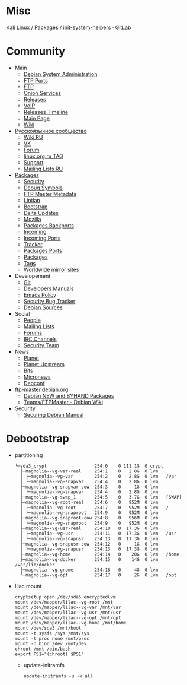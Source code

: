 * Misc

[[https://gitlab.com/kalilinux/packages/init-system-helpers][Kali Linux / Packages / init-system-helpers · GitLab]]

* Community
 - Main
   - [[http://dsa.debian.org][Debian System Administration]]
   - [[http://ftp.ports.debian.org][FTP Ports]]
   - [[http://ftp.debian.org][FTP]]
   - [[http://onion.debian.org][Onion Services]]
   - [[http://release.debian.org][Releases]]
   - [[http://rtc.debian.org][VoIP]]
   - [[http://timeline.debian.net][Releases Timeline]]
   - [[http://www.debian.org][Main Page]]
   - [[https://wiki.debian.org/][Wiki]]

 - [[https://www.debian.org/international/Russian.ru.html][Русскоязычное сообщество]]
   - [[https://wiki.debian.org/ru/FrontPage][Wiki RU]]
   - [[https://vk.com/debiangroup][VK]]
   - [[https://debianforum.ru/][Forum]]
   - [[https://www.linux.org.ru/tag/debian][linux.org.ru TAG]]
   - [[https://www.debian.org/support.ru.html][Support]]
   - [[https://lists.debian.org/debian-russian/][Mailing Lists RU]]

 - [[https://www.debian.org/distrib/packages][Packages]]
   - [[http://security.debian.org][Security]]
   - [[http://debug.mirrors.debian.org][Debug Symbols]]
   - [[http://metadata.ftp-master.debian.org][FTP Master Metadata]]
   - [[http://lintian.debian.org][Lintian]]
   - [[http://bootstrap.debian.net][Bootstrap]]
   - [[http://debdeltas.debian.net][Delta Updates]]
   - [[http://mozilla.debian.net][Mozilla]]
   - [[http://backports.debian.org][Packages Backports]]
   - [[http://incoming.debian.org][Incoming]]
   - [[http://incoming.ports.debian.org][Incoming Ports]]
   - [[http://tracker.debian.org][Tracker]]
   - [[http://www.ports.debian.org][Packages Ports]]
   - [[https://www.debian.org/distrib/packages][Packages]]
   - [[https://debtags.debian.org/search/][Tags]]
   - [[https://www.debian.org/mirror/list][Worldwide mirror sites]]

 - Developement
   - [[https://anonscm.debian.org/cgit/][Git]]
   - [[https://www.debian.org/doc/devel-manuals#policy][Developers Manuals]]
   - [[http://piotrkosoft.net/pub/mirrors/debian-www/doc/packaging-manuals/debian-emacs-policy][Emacs Policy]]
   - [[https://security-tracker.debian.org/tracker/][Security Bug Tracker]]
   - [[http://sources.debian.net/patches/][Debian Sources]]

 - Social
   - [[http://people.debian.org][People]]
   - [[http://lists.debian.org][Mailing Lists]]
   - [[http://forums.debian.net][Forums]]
   - [[https://wiki.debian.org/IRC][IRC Channels]]
   - [[http://security-team.debian.org][Security Team]]

 - News
   - [[http://planet.debian.org/][Planet]]
   - [[http://updo.debian.net/][Planet Upstream]]
   - [[http://bits.debian.org][Bits]]
   - [[http://micronews.debian.org][Micronews]]
   - [[http://debconf16.debconf.org][Debconf]]

 - [[https://ftp-master.debian.org/][ftp-master.debian.org]]
   - [[https://ftp-master.debian.org/new.html][Debian NEW and BYHAND Packages]]
   - [[https://wiki.debian.org/Teams/FTPMaster][Teams/FTPMaster - Debian Wiki]]

 - Security
   - [[https://www.debian.org/doc/manuals/securing-debian-howto/index.en.html][Securing Debian Manual]]

* Debootstrap
 - partitioning
   #+BEGIN_EXAMPLE
     └─sda3_crypt                  254:0    0 111.1G  0 crypt
       ├─magnolia--vg-var-real     254:1    0   2.8G  0 lvm
       │ ├─magnolia--vg-var        254:2    0   2.8G  0 lvm   /var
       │ └─magnolia--vg-snapvar    254:4    0   2.8G  0 lvm
       ├─magnolia--vg-snapvar-cow  254:3    0     1G  0 lvm
       │ └─magnolia--vg-snapvar    254:4    0   2.8G  0 lvm
       ├─magnolia--vg-swap_1       254:5    0   3.7G  0 lvm   [SWAP]
       ├─magnolia--vg-root-real    254:6    0   952M  0 lvm
       │ ├─magnolia--vg-root       254:7    0   952M  0 lvm   /
       │ └─magnolia--vg-snaproot   254:9    0   952M  0 lvm
       ├─magnolia--vg-snaproot-cow 254:8    0   956M  0 lvm
       │ └─magnolia--vg-snaproot   254:9    0   952M  0 lvm
       ├─magnolia--vg-usr-real     254:10   0  17.3G  0 lvm
       │ ├─magnolia--vg-usr        254:11   0  17.3G  0 lvm   /usr
       │ └─magnolia--vg-snapusr    254:13   0  17.3G  0 lvm
       ├─magnolia--vg-snapusr-cow  254:12   0     1G  0 lvm
       │ └─magnolia--vg-snapusr    254:13   0  17.3G  0 lvm
       ├─magnolia--vg-home         254:14   0    20G  0 lvm   /home
       ├─magnolia--vg-docker       254:15   0    14G  0 lvm   /var/lib/docker
       ├─magnolia--vg-gnome        254:16   0     4G  0 lvm
       └─magnolia--vg-opt          254:17   0     2G  0 lvm   /opt
   #+END_EXAMPLE

 - lilac mount
   #+BEGIN_SRC shell
     cryptsetup open /dev/sda5 encryptedlvm
     mount /dev/mapper/lilac--vg-root /mnt
     mount /dev/mapper/lilac--vg-var /mnt/var
     mount /dev/mapper/lilac--vg-usr /mnt/usr
     mount /dev/mapper/lilac--vg-opt /mnt/opt
     mount /dev/mapper/lilac--vg-home /mnt/home
     mount /dev/sda3 /mnt/boot
     mount -t sysfs /sys /mnt/sys
     mount -t proc none /mnt/proc
     mount -o bind /dev /mnt/dev
     chroot /mnt /bin/bash
     export PS1="(chroot) $PS1"
   #+END_SRC

  - update-initramfs
    : update-initramfs -u -k all
